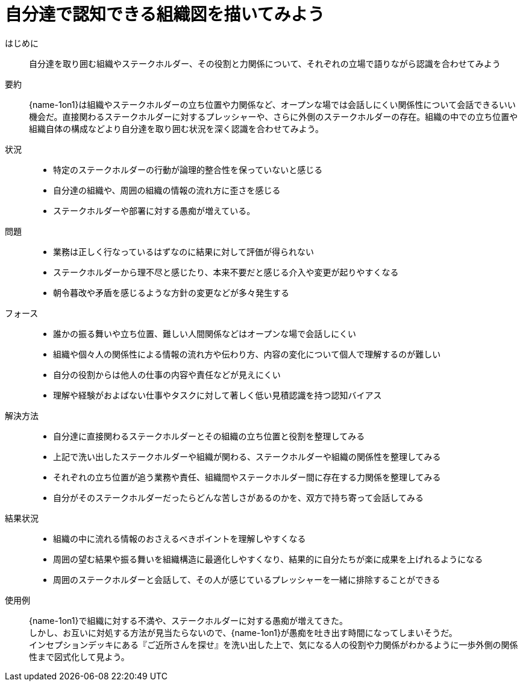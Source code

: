 = 自分達で認知できる組織図を描いてみよう

はじめに::
自分達を取り囲む組織やステークホルダー、その役割と力関係について、それぞれの立場で語りながら認識を合わせてみよう

要約::
{name-1on1}は組織やステークホルダーの立ち位置や力関係など、オープンな場では会話しにくい関係性について会話できるいい機会だ。直接関わるステークホルダーに対するプレッシャーや、さらに外側のステークホルダーの存在。組織の中での立ち位置や組織自体の構成などより自分達を取り囲む状況を深く認識を合わせてみよう。

状況::
* 特定のステークホルダーの行動が論理的整合性を保っていないと感じる
* 自分達の組織や、周囲の組織の情報の流れ方に歪さを感じる
* ステークホルダーや部署に対する愚痴が増えている。

問題::
* 業務は正しく行なっているはずなのに結果に対して評価が得られない
* ステークホルダーから理不尽と感じたり、本来不要だと感じる介入や変更が起りやすくなる
* 朝令暮改や矛盾を感じるような方針の変更などが多々発生する

フォース::
* 誰かの振る舞いや立ち位置、難しい人間関係などはオープンな場で会話しにくい
* 組織や個々人の関係性による情報の流れ方や伝わり方、内容の変化について個人で理解するのが難しい
* 自分の役割からは他人の仕事の内容や責任などが見えにくい
* 理解や経験がおよばない仕事やタスクに対して著しく低い見積認識を持つ認知バイアス

解決方法::
* 自分達に直接関わるステークホルダーとその組織の立ち位置と役割を整理してみる
* 上記で洗い出したステークホルダーや組織が関わる、ステークホルダーや組織の関係性を整理してみる
* それぞれの立ち位置が追う業務や責任、組織間やステークホルダー間に存在する力関係を整理してみる
* 自分がそのステークホルダーだったらどんな苦しさがあるのかを、双方で持ち寄って会話してみる

結果状況::
* 組織の中に流れる情報のおさえるべきポイントを理解しやすくなる
* 周囲の望む結果や振る舞いを組織構造に最適化しやすくなり、結果的に自分たちが楽に成果を上げれるようになる
* 周囲のステークホルダーと会話して、その人が感じているプレッシャーを一緒に排除することができる

使用例::
{name-1on1}で組織に対する不満や、ステークホルダーに対する愚痴が増えてきた。 +
しかし、お互いに対処する方法が見当たらないので、{name-1on1}が愚痴を吐き出す時間になってしまいそうだ。 +
インセプションデッキにある『ご近所さんを探せ』を洗い出した上で、気になる人の役割や力関係がわかるように一歩外側の関係性まで図式化して見よう。



